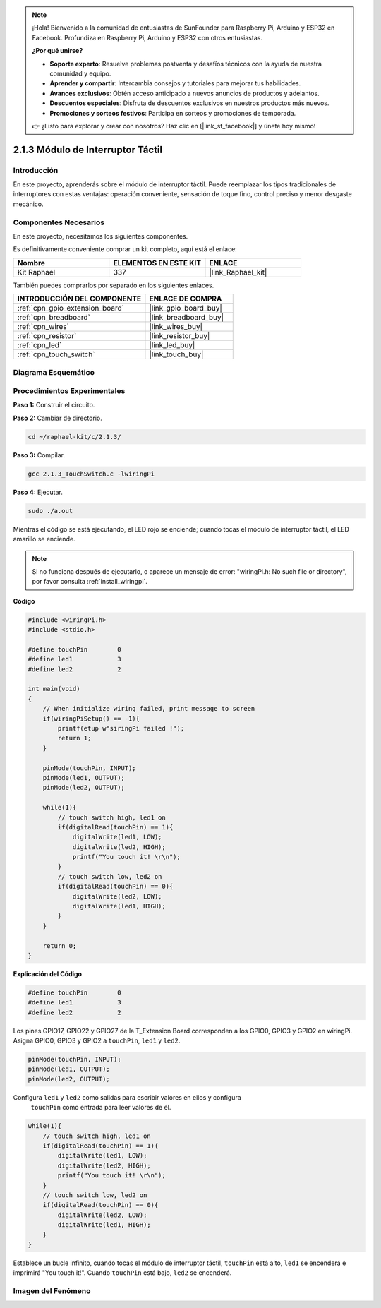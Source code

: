 .. note::

    ¡Hola! Bienvenido a la comunidad de entusiastas de SunFounder para Raspberry Pi, Arduino y ESP32 en Facebook. Profundiza en Raspberry Pi, Arduino y ESP32 con otros entusiastas.

    **¿Por qué unirse?**

    - **Soporte experto**: Resuelve problemas postventa y desafíos técnicos con la ayuda de nuestra comunidad y equipo.
    - **Aprender y compartir**: Intercambia consejos y tutoriales para mejorar tus habilidades.
    - **Avances exclusivos**: Obtén acceso anticipado a nuevos anuncios de productos y adelantos.
    - **Descuentos especiales**: Disfruta de descuentos exclusivos en nuestros productos más nuevos.
    - **Promociones y sorteos festivos**: Participa en sorteos y promociones de temporada.

    👉 ¿Listo para explorar y crear con nosotros? Haz clic en [|link_sf_facebook|] y únete hoy mismo!

.. _2.1.3_c_pi5:

2.1.3 Módulo de Interruptor Táctil
====================================

Introducción
-------------------

En este proyecto, aprenderás sobre el módulo de interruptor táctil. 
Puede reemplazar los tipos tradicionales de interruptores con estas 
ventajas: operación conveniente, sensación de toque fino, control 
preciso y menor desgaste mecánico.


Componentes Necesarios
------------------------------

En este proyecto, necesitamos los siguientes componentes. 

.. image:: ../img/2.1.3component.png
    :width: 700
    :align: center

Es definitivamente conveniente comprar un kit completo, aquí está el enlace:

.. list-table::
    :widths: 20 20 20
    :header-rows: 1

    *   - Nombre
        - ELEMENTOS EN ESTE KIT
        - ENLACE
    *   - Kit Raphael
        - 337
        - |link_Raphael_kit|

También puedes comprarlos por separado en los siguientes enlaces.

.. list-table::
    :widths: 30 20
    :header-rows: 1

    *   - INTRODUCCIÓN DEL COMPONENTE
        - ENLACE DE COMPRA

    *   - :ref:`cpn_gpio_extension_board`
        - |link_gpio_board_buy|
    *   - :ref:`cpn_breadboard`
        - |link_breadboard_buy|
    *   - :ref:`cpn_wires`
        - |link_wires_buy|
    *   - :ref:`cpn_resistor`
        - |link_resistor_buy|
    *   - :ref:`cpn_led`
        - |link_led_buy|
    *   - :ref:`cpn_touch_switch`
        - |link_touch_buy|

Diagrama Esquemático
-------------------------

.. image:: ../img/2.1.3circuit.png
    :width: 500
    :align: center

Procedimientos Experimentales
---------------------------------

**Paso 1:** Construir el circuito.

.. image:: ../img/2.1.3fritzing.png
    :width: 700
    :align: center

**Paso 2:** Cambiar de directorio.

.. raw:: html

   <run></run>

.. code-block::

    cd ~/raphael-kit/c/2.1.3/

**Paso 3:** Compilar.

.. raw:: html

   <run></run>

.. code-block::

    gcc 2.1.3_TouchSwitch.c -lwiringPi

**Paso 4:** Ejecutar.

.. raw:: html

   <run></run>

.. code-block::

    sudo ./a.out

Mientras el código se está ejecutando, el LED rojo se enciende; cuando tocas el módulo de interruptor táctil, el LED amarillo se enciende.

.. note::

    Si no funciona después de ejecutarlo, o aparece un mensaje de error: \"wiringPi.h: No such file or directory\", por favor consulta :ref:`install_wiringpi`.

**Código**

.. code-block:: c

    #include <wiringPi.h>
    #include <stdio.h>

    #define touchPin        0
    #define led1            3
    #define led2            2

    int main(void)
    {
        // When initialize wiring failed, print message to screen
        if(wiringPiSetup() == -1){
            printf(etup w"siringPi failed !");
            return 1; 
        }
        
        pinMode(touchPin, INPUT);
        pinMode(led1, OUTPUT);
        pinMode(led2, OUTPUT);
        
        while(1){
            // touch switch high, led1 on
            if(digitalRead(touchPin) == 1){
                digitalWrite(led1, LOW);
                digitalWrite(led2, HIGH);
                printf("You touch it! \r\n");
            }
            // touch switch low, led2 on
            if(digitalRead(touchPin) == 0){
                digitalWrite(led2, LOW);
                digitalWrite(led1, HIGH);
            }
        }

        return 0;
    }

**Explicación del Código**

.. code-block:: c

    #define touchPin        0
    #define led1            3
    #define led2            2
    
Los pines GPIO17, GPIO22 y GPIO27 de la T_Extension Board corresponden a los GPIO0, 
GPIO3 y GPIO2 en wiringPi. Asigna GPIO0, GPIO3 y GPIO2 a ``touchPin``, ``led1`` y ``led2``. 

.. code-block:: c

    pinMode(touchPin, INPUT);
    pinMode(led1, OUTPUT);
    pinMode(led2, OUTPUT);

Configura ``led1`` y ``led2`` como salidas para escribir valores en ellos y configura
 ``touchPin`` como entrada para leer valores de él.

.. code-block:: c

    while(1){
        // touch switch high, led1 on
        if(digitalRead(touchPin) == 1){
            digitalWrite(led1, LOW);
            digitalWrite(led2, HIGH);
            printf("You touch it! \r\n");
        }
        // touch switch low, led2 on
        if(digitalRead(touchPin) == 0){
            digitalWrite(led2, LOW);
            digitalWrite(led1, HIGH);
        }
    }

Establece un bucle infinito, cuando tocas el módulo de interruptor táctil, ``touchPin`` está alto, ``led1`` se encenderá e imprimirá "You touch it!". Cuando ``touchPin`` está bajo, ``led2`` se encenderá.

Imagen del Fenómeno
------------------------

.. image:: ../img/2.1.3touch_switch_module.JPG
    :width: 500
    :align: center